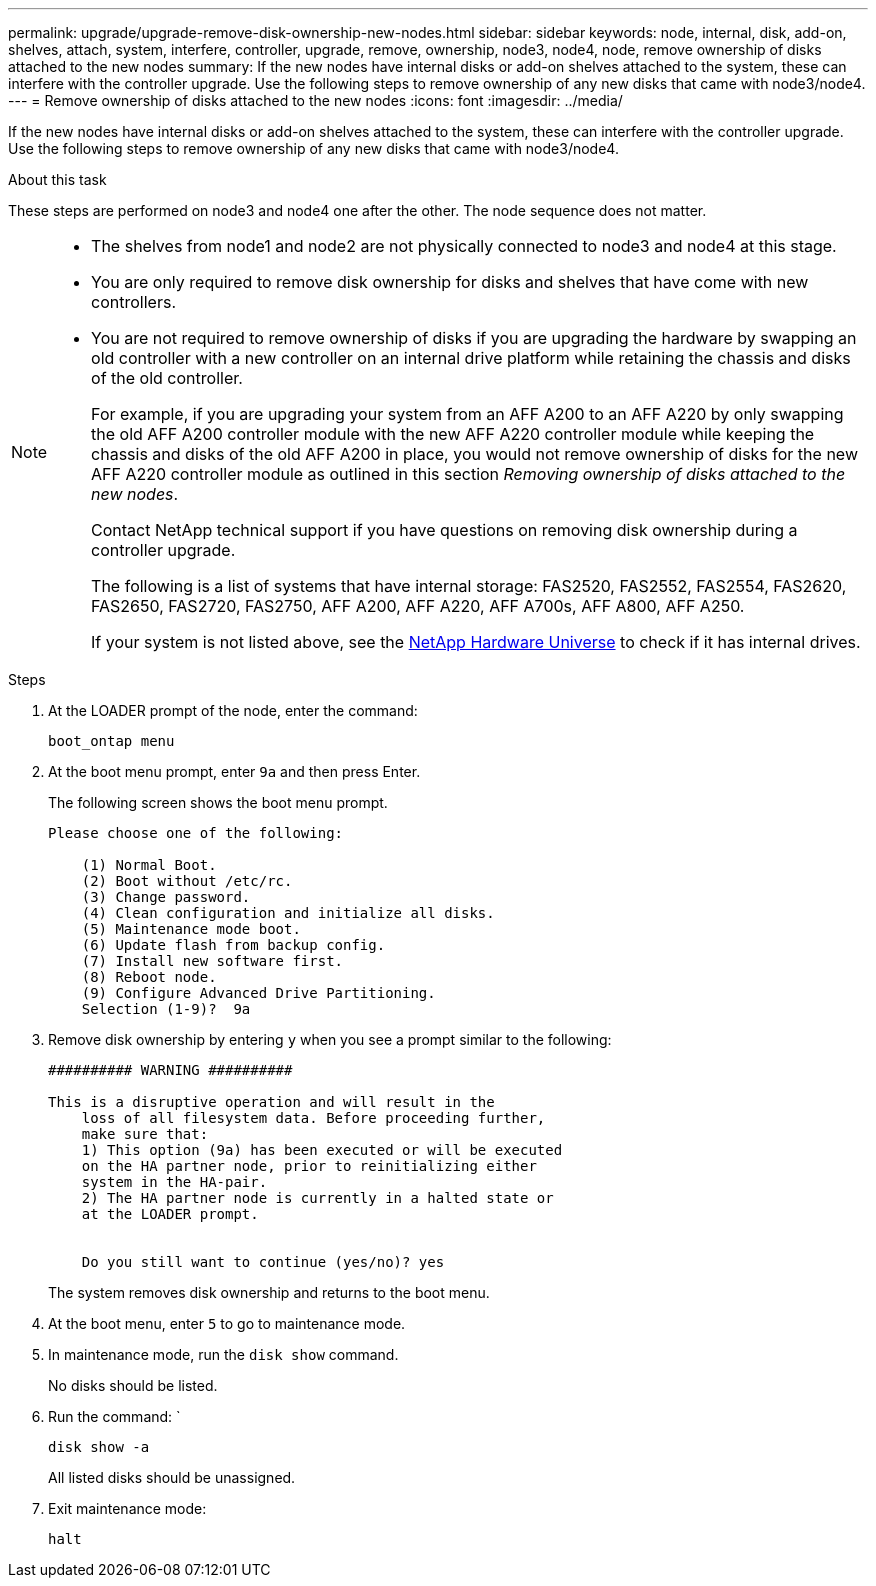 ---
permalink: upgrade/upgrade-remove-disk-ownership-new-nodes.html
sidebar: sidebar
keywords: node, internal, disk, add-on, shelves, attach, system, interfere, controller, upgrade, remove, ownership, node3, node4, node, remove ownership of disks attached to the new nodes
summary: If the new nodes have internal disks or add-on shelves attached to the system, these can interfere with the controller upgrade. Use the following steps to remove ownership of any new disks that came with node3/node4.
---
= Remove ownership of disks attached to the new nodes
:icons: font
:imagesdir: ../media/

[.lead]
If the new nodes have internal disks or add-on shelves attached to the system, these can interfere with the controller upgrade. Use the following steps to remove ownership of any new disks that came with node3/node4.

.About this task
These steps are performed on node3 and node4 one after the other. The node sequence does not matter.

[NOTE]
====
* The shelves from node1 and node2 are not physically connected to node3 and node4 at this stage.
* You are only required to remove disk ownership for disks and shelves that have come with new controllers.
* You are not required to remove ownership of disks if you are upgrading the hardware by swapping an old controller with a new controller on an internal drive platform while retaining the chassis and disks of the old controller.
+
For example, if you are upgrading your system from an AFF A200 to an AFF A220 by only swapping the old AFF A200 controller module with the new AFF A220 controller module while keeping the chassis and disks of the old AFF A200 in place, you would not remove ownership of disks for the new AFF A220 controller module as outlined in this section _Removing ownership of disks attached to the new nodes_.
+
Contact NetApp technical support if you have questions on removing disk ownership during a controller upgrade.
+
The following is a list of systems that have internal storage: FAS2520, FAS2552, FAS2554, FAS2620, FAS2650, FAS2720, FAS2750, AFF A200, AFF A220, AFF A700s, AFF A800, AFF A250.
+
If your system is not listed above, see the https://hwu.netapp.com[NetApp Hardware Universe^] to check if it has internal drives.
====

.Steps
. At the LOADER prompt of the node, enter the command:
+
`boot_ontap menu`
. At the boot menu prompt, enter `9a` and then press Enter.
+
The following screen shows the boot menu prompt.
+
----
Please choose one of the following:

    (1) Normal Boot.
    (2) Boot without /etc/rc.
    (3) Change password.
    (4) Clean configuration and initialize all disks.
    (5) Maintenance mode boot.
    (6) Update flash from backup config.
    (7) Install new software first.
    (8) Reboot node.
    (9) Configure Advanced Drive Partitioning.
    Selection (1-9)?  9a
----

. Remove disk ownership by entering `y` when you see a prompt similar to the following:
+
----

########## WARNING ##########

This is a disruptive operation and will result in the
    loss of all filesystem data. Before proceeding further,
    make sure that:
    1) This option (9a) has been executed or will be executed
    on the HA partner node, prior to reinitializing either
    system in the HA-pair.
    2) The HA partner node is currently in a halted state or
    at the LOADER prompt.


    Do you still want to continue (yes/no)? yes
----
+
The system removes disk ownership and returns to the boot menu.

. At the boot menu, enter `5` to go to maintenance mode.
. In maintenance mode, run the `disk show` command.
+
No disks should be listed.

. Run the command: `
+
`disk show -a`
+
All listed disks should be unassigned.

. Exit maintenance mode:
+
`halt`

// BURT 1493415, 2022-09-02
